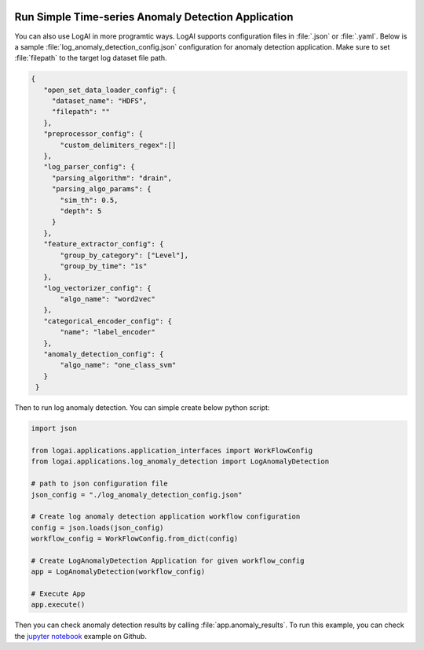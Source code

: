 
.. role:: file (code)
  :language: shell
  :class: highlight

.. image:: _static/logai_logo.jpg
   :width: 650
   :align: center

Run Simple Time-series Anomaly Detection Application
==================================================================

You can also use LogAI in more programtic ways. LogAI supports configuration files in :file:`.json` or :file:`.yaml`.
Below is a sample :file:`log_anomaly_detection_config.json` configuration for anomaly detection application. Make sure
to set :file:`filepath` to the target log dataset file path.


.. code-block:: json

   {
      "open_set_data_loader_config": {
        "dataset_name": "HDFS",
        "filepath": ""
      },
      "preprocessor_config": {
          "custom_delimiters_regex":[]
      },
      "log_parser_config": {
        "parsing_algorithm": "drain",
        "parsing_algo_params": {
          "sim_th": 0.5,
          "depth": 5
        }
      },
      "feature_extractor_config": {
          "group_by_category": ["Level"],
          "group_by_time": "1s"
      },
      "log_vectorizer_config": {
          "algo_name": "word2vec"
      },
      "categorical_encoder_config": {
          "name": "label_encoder"
      },
      "anomaly_detection_config": {
          "algo_name": "one_class_svm"
      }
    }

Then to run log anomaly detection. You can simple create below python script:

.. code-block:: python

    import json

    from logai.applications.application_interfaces import WorkFlowConfig
    from logai.applications.log_anomaly_detection import LogAnomalyDetection

    # path to json configuration file
    json_config = "./log_anomaly_detection_config.json"

    # Create log anomaly detection application workflow configuration
    config = json.loads(json_config)
    workflow_config = WorkFlowConfig.from_dict(config)

    # Create LogAnomalyDetection Application for given workflow_config
    app = LogAnomalyDetection(workflow_config)

    # Execute App
    app.execute()

Then you can check anomaly detection results by calling :file:`app.anomaly_results`.
To run this example, you can check the
`jupyter notebook <https://github.com/salesforce/logai/blob/main/examples/jupyter_notebook/log_anomaly_detection_example.ipynb>`_
example on Github.


